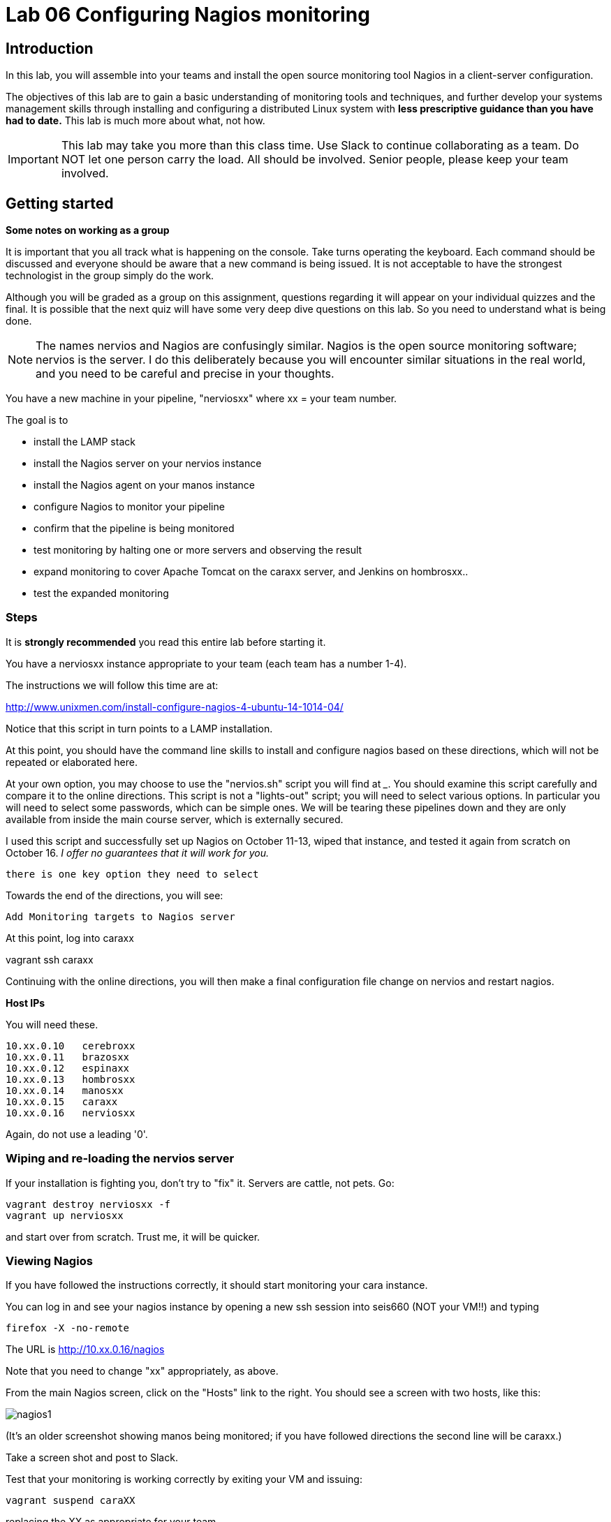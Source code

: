 = Lab 06 Configuring Nagios monitoring

== Introduction
In this lab, you will assemble into your teams and install the open source monitoring tool Nagios in a client-server configuration.

The objectives of this lab are to gain a basic understanding of monitoring tools and techniques, and further develop your systems management skills through installing and configuring a distributed Linux system with *less prescriptive guidance than you have had to date.* This lab is much more about what, not how.

IMPORTANT: This lab may take you more than this class time. Use Slack to continue collaborating as a team. Do NOT let one person carry the load. All should be involved. Senior people, please keep your team involved.

== Getting started
****
*Some notes on working as a group*

It is important that you all track what is happening on the console. Take turns operating the keyboard. Each command should be discussed and everyone should be aware that a new command is being issued. It is not acceptable to have the strongest technologist in the group simply do the work.

Although you will be graded as a group on this assignment, questions regarding it will appear on your individual quizzes and the final. It is possible that the next quiz will have some very deep dive questions on this lab. So you need to understand what is being done.
****

NOTE: The names nervios and Nagios are confusingly similar. Nagios is the open source monitoring software; nervios is the server. I do this deliberately because you will encounter similar situations in the real world, and you need to be careful and precise in your thoughts.

You have a new machine in your pipeline, "nerviosxx" where xx = your team number.

The goal is to

* install the LAMP stack
* install the Nagios server on your nervios instance
* install the Nagios agent on your manos instance
* configure Nagios to monitor your pipeline
* confirm that the pipeline is being monitored
* test monitoring by halting one or more servers and observing the result
* expand monitoring to cover Apache Tomcat on the caraxx server, and Jenkins on hombrosxx..
* test the expanded monitoring

=== Steps
It is *strongly recommended* you read this entire lab before starting it.

You have a nerviosxx instance appropriate to your team (each team has a number 1-4).

The instructions we will follow this time are at:

http://www.unixmen.com/install-configure-nagios-4-ubuntu-14-1014-04/

Notice that this script in turn points to a LAMP installation.

At this point, you should have the command line skills to install and configure nagios based on these directions, which will not be repeated or elaborated here.

At your own option, you may choose to use the "nervios.sh" script you will find at _____. You should examine this script carefully and compare it to the online directions. This script is not a "lights-out" script; you will need to select various options. In particular you will need to select some passwords, which can be simple ones. We will be tearing these pipelines down and they are only available from inside the main course server, which is externally secured.

I used this script and successfully set up Nagios on October 11-13, wiped that instance, and tested it again from scratch on October 16. _I offer no guarantees that it will work for you._

 there is one key option they need to select

Towards the end of the directions, you will see:

 Add Monitoring targets to Nagios server

At this point, log into caraxx

vagrant ssh caraxx

Continuing with the online directions, you will then make a final configuration file change on nervios and restart nagios.

****
*Host IPs*

You will need these.
....
10.xx.0.10   cerebroxx
10.xx.0.11   brazosxx
10.xx.0.12   espinaxx
10.xx.0.13   hombrosxx
10.xx.0.14   manosxx
10.xx.0.15   caraxx
10.xx.0.16   nerviosxx
....
Again, do not use a leading '0'.
****

=== Wiping and re-loading the nervios server
If your installation is fighting you, don't try to "fix" it. Servers are cattle, not pets. Go:

 vagrant destroy nerviosxx -f
 vagrant up nerviosxx

and start over from scratch. Trust me, it will be quicker.

=== Viewing Nagios

If you have followed the instructions correctly, it should start monitoring your cara instance.

You can log in and see your nagios instance by opening a new ssh session into seis660 (NOT your VM!!) and typing

    firefox -X -no-remote

The URL is http://10.xx.0.16/nagios

Note that you need to change "xx" appropriately, as above.

From the main Nagios screen, click on the "Hosts" link to the right. You should see a screen with two hosts, like this:

image::nagios1.png[]

(It's an older screenshot showing manos being monitored; if you have followed directions the second line will be caraxx.)

Take a screen shot and post to Slack.

Test that your monitoring is working correctly by exiting your VM and issuing:

 vagrant suspend caraXX

replacing the XX as appropriate for your team.

In 5 minutes, you should see an error on the web portal, like this:

image::nagios2.png[]

Take a screen shot; combine it with your previous screen shot (e.g. in Powerpoint or as a PDF) and post to Blackboard.

Restart cara (vagrant up caraxx.) Confirm that monitoring shows it is up.

You can change the speed with which Nagios detects a down server through a parameter change. Research the instructions and do so.

Now, configure monitoring for the rest of your pipeline. Note that nervios already monitors itself.

When you are done, post a screenshot of your pipeline being monitored to Slack.

== Monitor services

Pinging servers to be sure they are up is a start, but we also need to monitor what they are doing. Reviewing the Nagios instructions, configure service monitoring for:

* SSH on all servers
* Tomcat on manos and cara
* Jenkins on hombros
* Artifactory on espina

Git on cerebro is extra credit, 10 points if you figure it out.

We are not going to monitor services on brazos. Discuss why that might be in your team. We'll talk about it towards the end of class (please remind me).

Post a screen shot to Slack showing the services being monitored.

You are now complete.

